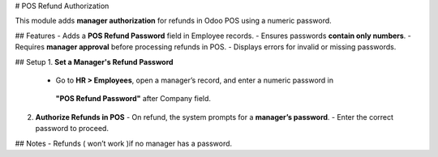 # POS Refund Authorization

This module adds **manager authorization** for refunds in Odoo POS using a numeric password.

##  Features
- Adds a **POS Refund Password** field in Employee records.
- Ensures passwords **contain only numbers**.
- Requires **manager approval** before processing refunds in POS.
- Displays errors for invalid or missing passwords.

##  Setup
1. **Set a Manager's Refund Password**
   - Go to **HR > Employees**, open a manager’s record, and enter a numeric password in
    **"POS Refund Password"** after Company field.

2. **Authorize Refunds in POS**
   - On refund, the system prompts for a **manager’s password**.
   - Enter the correct password to proceed.

##  Notes
- Refunds ( won’t work )if no manager has a password.
